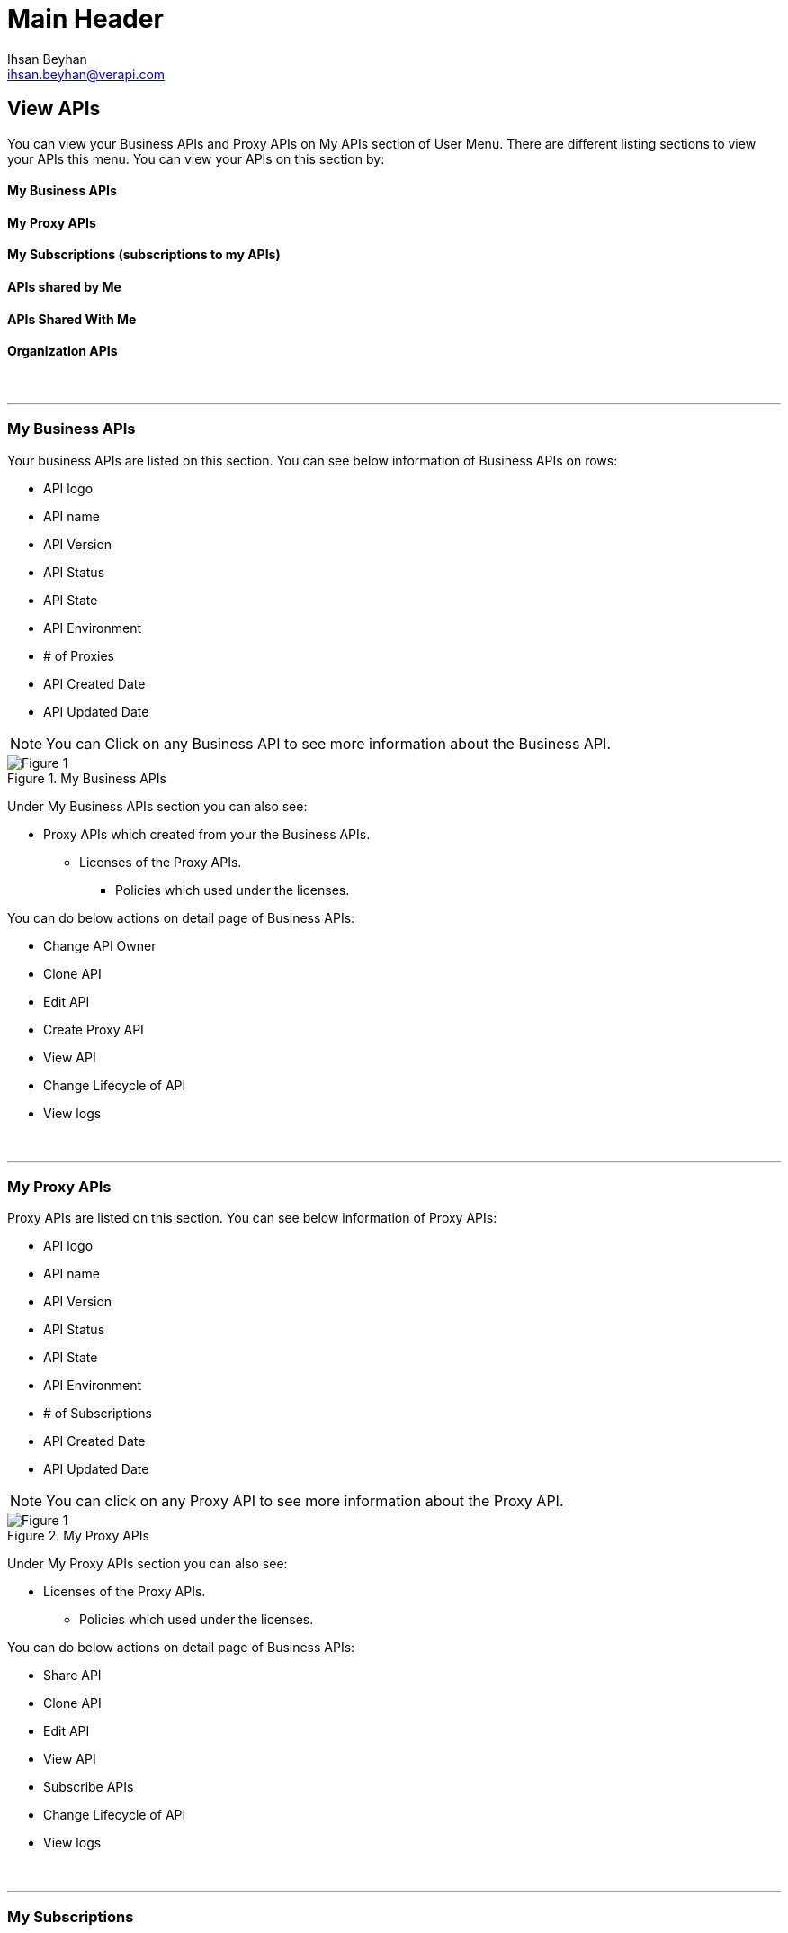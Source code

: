 Main Header
===========
:Author:    Ihsan Beyhan
:Email:     ihsan.beyhan@verapi.com
:Date:      17/01/2019
:Revision:  17/01/2019

== View APIs

You can view your Business APIs and Proxy APIs on My APIs section of User Menu.
There are different listing sections to view your APIs this menu.
You can view your APIs on this section by:

==== My Business APIs
==== My Proxy APIs
==== My Subscriptions (subscriptions to my APIs)
==== APIs shared by Me
==== APIs Shared With Me
==== Organization APIs





{sp} +

---


=== My Business APIs ===


Your business APIs are listed on this section. You can see below information of Business APIs on rows:

* API logo
* API name
* API Version
* API Status
* API State
* API Environment
* # of Proxies
* API Created Date
* API Updated Date


NOTE: You can Click on any Business API to see more information about the Business API.


.My Business APIs
[Figure 1]
image::images/api-view-business-detail.jpg[]



Under My Business APIs section you can also see:

* Proxy APIs which created from your the Business APIs.
** Licenses of the Proxy APIs.
*** Policies which used under the licenses.


You can do below actions on detail page of Business APIs:

* Change API Owner
* Clone API
* Edit API
* Create Proxy API
* View API
* Change Lifecycle of API
* View logs





{sp} +

---


=== My Proxy APIs ===


Proxy APIs are listed on this section.
You can see below information of Proxy APIs:

* API logo
* API name
* API Version
* API Status
* API State
* API Environment
* # of Subscriptions
* API Created Date
* API Updated Date


NOTE: You can click on any Proxy API to see more information about the Proxy API.



.My Proxy APIs
[Figure 1]
image::images/api-view-proxy-detail.jpg[]



Under My Proxy APIs section you can also see:

* Licenses of the Proxy APIs.
** Policies which used under the licenses.

You can do below actions on detail page of Business APIs:

* Share API
* Clone API
* Edit API
* View API
* Subscribe APIs
* Change Lifecycle of API
* View logs






{sp} +

---


=== My Subscriptions ===
{sp} +

The subscriptions of the Proxy APIs are listed on this section.
You can see below information of Subscripted Proxy APIs:

* API logo
* API name
* API Version
* API Status
* API State
* API Environment
* # of Subscriptions
* API Created Date
* API Updated Date

NOTE: You can click on any Proxy API to see more information about the Proxy API.



image:images/api-view-Sub.jpg[]


Under My Proxy APIs section you can also see:

* Licenses of the Proxy APIs.
** Policies which used under the licenses.


{sp} +

---
=== APIs shared by Me ===


You can see List of Proxy APIs on this section which are shared with another Abyss user by yourselves.

You can see below information of Subscripted Proxy APIs:


* API logo
* API name
* API Version
* API Status
* API State
* API Environment
* # of Subscriptions
* API Created Date
* API Updated Date

NOTE: You can click on any Proxy API to see more information about the Proxy API.



You can also see below details when click on a shared Proxy API:

* Detail of Proxy API shared by me.
** List of users with whom proxy API shared by me.

image:images/api-view-sharedbyme.jpg[]




{sp} +

---

=== APIs Shared with Me ===
{sp} +

The APIs shared with you are listed on this section.

You can also see below details when click on an Proxy API shard with me:

* Detail of the Proxy API shared with me.



image:images/api-view-sharedwithme-detail.jpg[]

{sp} +

---

=== Organization APIs ===
{sp} +

All Organization APIs are listed on this section.
You can

* Subscribe an API.
* Unsubscribe an API if you already subscribed.
* See logs.
